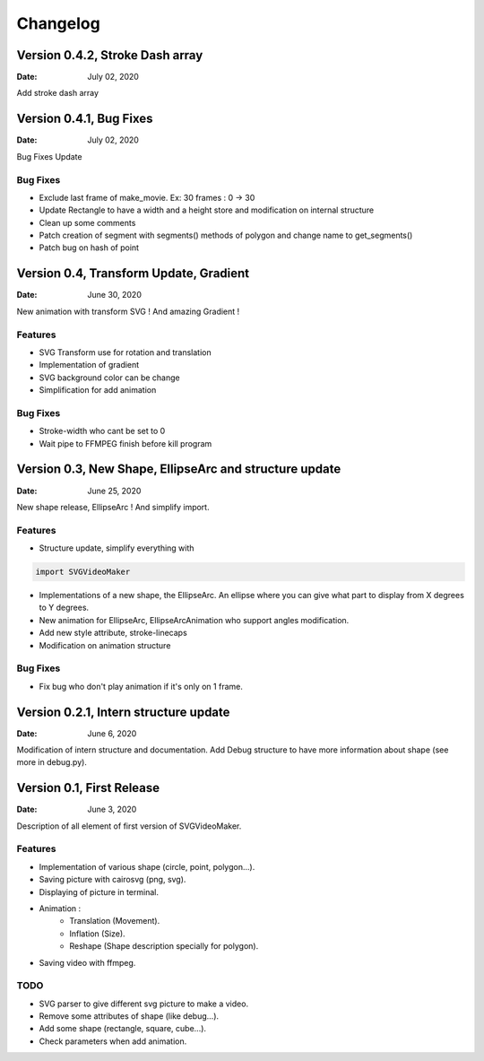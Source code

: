 *********
Changelog
*********

Version 0.4.2, Stroke Dash array
=======================================================

:Date: July 02, 2020

Add stroke dash array

Version 0.4.1, Bug Fixes
=======================================================

:Date: July 02, 2020

Bug Fixes Update

Bug Fixes
---------
* Exclude last frame of make_movie. Ex: 30 frames : 0 -> 30
* Update Rectangle to have a width and a height store and modification on internal structure
* Clean up some comments
* Patch creation of segment with segments() methods of polygon and change name to get_segments()
* Patch bug on hash of point

Version 0.4, Transform Update, Gradient
=======================================================

:Date: June 30, 2020

New animation with transform SVG ! And amazing Gradient !

Features
--------

* SVG Transform use for rotation and translation
* Implementation of gradient
* SVG background color can be change
* Simplification for add animation

Bug Fixes
---------
* Stroke-width who cant be set to 0
* Wait pipe to FFMPEG finish before kill program


Version 0.3, New Shape, EllipseArc and structure update
=======================================================

:Date: June 25, 2020

New shape release, EllipseArc ! And simplify import.

Features
--------

* Structure update, simplify everything with

.. code:: Python

    import SVGVideoMaker

* Implementations of a new shape, the EllipseArc. An ellipse where you can give what part to display from X degrees to Y degrees.
* New animation for EllipseArc, EllipseArcAnimation who support angles modification.
* Add new style attribute, stroke-linecaps
* Modification on animation structure

Bug Fixes
---------

* Fix bug who don't play animation if it's only on 1 frame.

Version 0.2.1, Intern structure update
======================================

:Date: June 6, 2020

Modification of intern structure and documentation.
Add Debug structure to have more information about shape (see more in debug.py).

Version 0.1, First Release
==========================

:Date: June 3, 2020

Description of all element of first version of SVGVideoMaker.

Features
--------

* Implementation of various shape (circle, point, polygon...).
* Saving picture with cairosvg (png, svg).
* Displaying of picture in terminal.
* Animation :
    * Translation (Movement).
    * Inflation (Size).
    * Reshape (Shape description specially for polygon).
* Saving video with ffmpeg.

TODO
----

* SVG parser to give different svg picture to make a video.
* Remove some attributes of shape (like debug...).
* Add some shape (rectangle, square, cube...).
* Check parameters when add animation.
